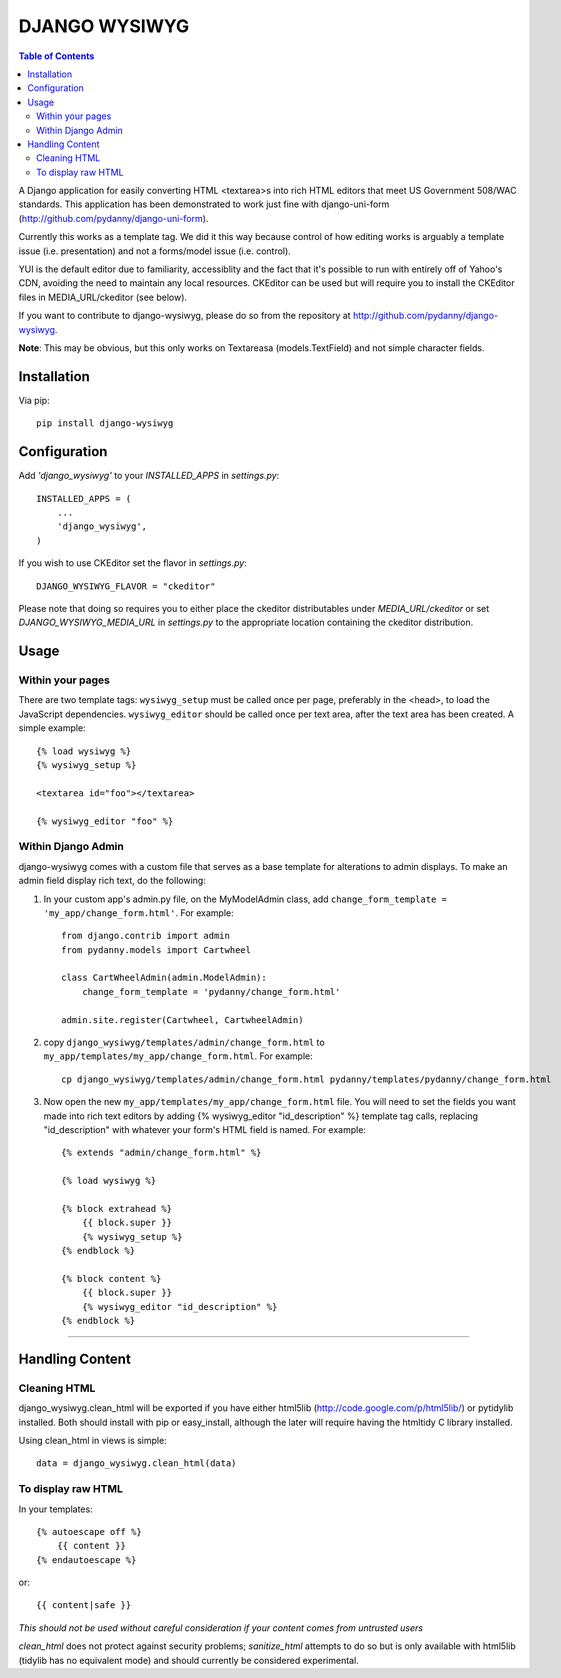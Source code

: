 DJANGO WYSIWYG
==================

.. contents:: Table of Contents

A Django application for easily converting HTML <textarea>s into rich HTML
editors that meet US Government 508/WAC standards. This application has been
demonstrated to work just fine with django-uni-form
(http://github.com/pydanny/django-uni-form).

Currently this works as a template tag. We did it this way because control of
how editing works is arguably a template issue (i.e. presentation) and not a
forms/model issue (i.e. control).

YUI is the default editor due to familiarity, accessiblity and the fact that
it's possible to run with entirely off of Yahoo's CDN, avoiding the need to
maintain any local resources. CKEditor can be used but will require you to
install the CKEditor files in MEDIA_URL/ckeditor (see below).

If you want to contribute to django-wysiwyg, please do so from the repository
at http://github.com/pydanny/django-wysiwyg.

**Note**: This may be obvious, but this only works on Textareasa (models.TextField) and not simple character fields.

Installation
~~~~~~~~~~~~~~~~

Via pip::

  pip install django-wysiwyg

Configuration
~~~~~~~~~~~~~~

Add `'django_wysiwyg'` to your `INSTALLED_APPS` in `settings.py`::

    INSTALLED_APPS = (
        ...
        'django_wysiwyg',
    )

If you wish to use CKEditor set the flavor in `settings.py`::

    DJANGO_WYSIWYG_FLAVOR = "ckeditor"

Please note that doing so requires you to either place the ckeditor
distributables under `MEDIA_URL/ckeditor` or set `DJANGO_WYSIWYG_MEDIA_URL`
in `settings.py` to the appropriate location containing the ckeditor
distribution.

Usage
~~~~~~

Within your pages
-----------------

There are two template tags: ``wysiwyg_setup`` must be called once per page,
preferably in the <head>, to load the JavaScript dependencies.
``wysiwyg_editor`` should be called once per text area, after the text area has
been created. A simple example::

    {% load wysiwyg %}
    {% wysiwyg_setup %}

    <textarea id="foo"></textarea>

    {% wysiwyg_editor "foo" %}

Within Django Admin
-------------------

django-wysiwyg comes with a custom file that serves as a base template for
alterations to admin displays. To make an admin field display rich text, do
the following:

#. In your custom app's admin.py file, on the MyModelAdmin class, add
   ``change_form_template = 'my_app/change_form.html'``. For example::

    from django.contrib import admin
    from pydanny.models import Cartwheel

    class CartWheelAdmin(admin.ModelAdmin):
        change_form_template = 'pydanny/change_form.html'

    admin.site.register(Cartwheel, CartwheelAdmin)

#. copy ``django_wysiwyg/templates/admin/change_form.html`` to  ``my_app/templates/my_app/change_form.html``. For example::

    cp django_wysiwyg/templates/admin/change_form.html pydanny/templates/pydanny/change_form.html

#. Now open the new ``my_app/templates/my_app/change_form.html`` file. You
   will need to set the fields you want made into rich text editors by adding
   {% wysiwyg_editor "id_description" %} template tag calls, replacing
   "id_description" with whatever your form's HTML field is named. For
   example::

    {% extends "admin/change_form.html" %}

    {% load wysiwyg %}

    {% block extrahead %}
        {{ block.super }}
        {% wysiwyg_setup %}
    {% endblock %}

    {% block content %}
        {{ block.super }}
        {% wysiwyg_editor "id_description" %}
    {% endblock %}

----

Handling Content
~~~~~~~~~~~~~~~~

Cleaning HTML
-------------

django_wysiwyg.clean_html will be exported if you have either html5lib
(http://code.google.com/p/html5lib/) or pytidylib installed. Both should
install with pip or easy_install, although the later will require having the
htmltidy C library installed.

Using clean_html in views is simple::

    data = django_wysiwyg.clean_html(data)

To display raw HTML
-------------------

In your templates::

    {% autoescape off %}
        {{ content }}
    {% endautoescape %}

or::

    {{ content|safe }}

*This should not be used without careful consideration if your content comes
from untrusted users*

`clean_html` does not protect against security problems; `sanitize_html`
attempts to do so but is only available with html5lib (tidylib has no
equivalent mode) and should currently be considered experimental.
